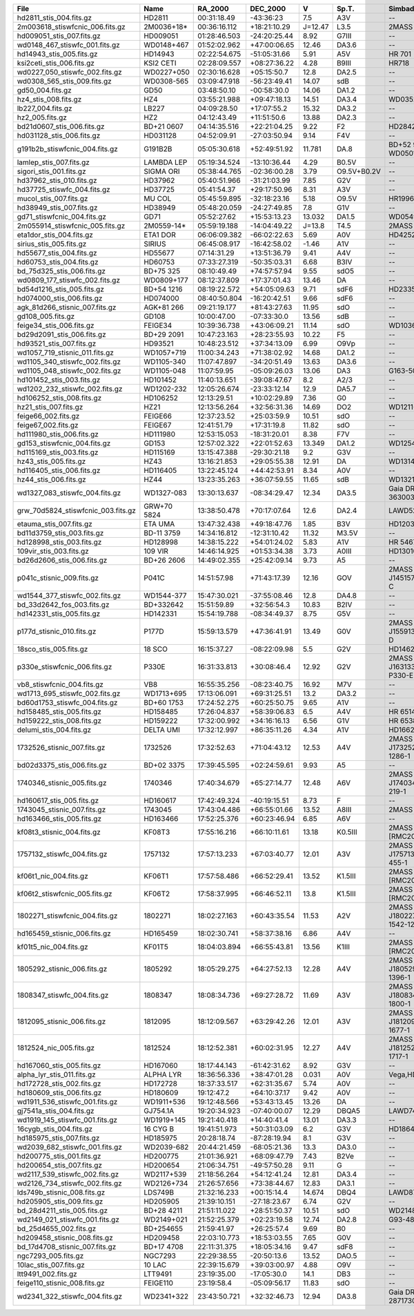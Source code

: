 ==================================  ===========  ============  ============  =======  ===========  ========================================  ===============  ================  =====================  ======================  =====================  ======================
File                                Name         RA_2000       DEC_2000      V        Sp.T.        Simbad_Names                              Wave_range(Ang)  Dwave_range(ang)  Wave_range(<11000Ang)  Dwave_range(<11000Ang)  Wave_range(<25000Ang)  Dwave_range(<25000Ang)
==================================  ===========  ============  ============  =======  ===========  ========================================  ===============  ================  =====================  ======================  =====================  ======================
hd2811_stis_004.fits.gz             HD2811       00:31:18.49   -43:36:23     7.5      A3V          --                                        1140 - 318899    0.58 - 275.0      1140 - 10992           0.58 - 9.56             11001 - 24983          9.4 - 21.5            
2m003618_stiswfcnic_006.fits.gz     2M0036+18*   00:36:16.112  +18:21:10.29  J=12.47  L3.5         2MASS J00361617+1821104                   5294 - 24985     4.87 - 57.36      5294 - 11000           4.87 - 16.0             11016 - 24985          11.0 - 57.36          
hd009051_stis_007.fits.gz           HD009051     01:28:46.503  -24:20:25.44  8.92     G7III        --                                        1710 - 318822    1.0 - 274.94      1710 - 10999           1.0 - 9.5               11008 - 24998          9.5 - 21.5            
wd0148_467_stiswfc_001.fits.gz      WD0148+467   01:52:02.962  +47:00:06.65  12.46    DA3.6        --                                        1140 - 17150     0.58 - 25.0       1140 - 11000           0.58 - 16.0             11016 - 17150          7.0 - 25.0            
hd14943_stis_005.fits.gz            HD14943      02:22:54.675  -51:05:31.66  5.91     A5V          HR 701                                    1140 - 318942    0.58 - 318.78     1140 - 10990           0.58 - 10.98            11001 - 24978          11.01 - 24.96         
ksi2ceti_stis_006.fits.gz           KSI2 CETI    02:28:09.557  +08:27:36.22  4.28     B9III        HR718                                     1667 - 318912    1.37 - 275.0      1667 - 10992           1.37 - 10.68            11002 - 24984          9.4 - 21.5            
wd0227_050_stiswfc_002.fits.gz      WD0227+050   02:30:16.628  +05:15:50.7   12.8     DA2.5        --                                        1140 - 17150     0.22 - 25.0       1140 - 11000           0.22 - 16.0             11016 - 17150          4.0 - 25.0            
wd0308_565_stis_009.fits.gz         WD0308-565   03:09:47.918  -56:23:49.41  14.07    sdB          --                                        900 - 319927     0.0 - 972.42      900 - 11000            0.0 - 51.86             11001 - 24957          0.0 - 382.38          
gd50_004.fits.gz                    GD50         03:48:50.10   -00:58:30.0   14.06    DA1.2        --                                        1149 - 9203      1.0 - 2.55        1149 - 9203            1.0 - 2.55              --                     --                    
hz4_stis_008.fits.gz                HZ4          03:55:21.988  +09:47:18.13  14.51    DA3.4        WD0352+096                                1140 - 10238     0.46 - 4.92       1140 - 10238           0.46 - 4.92             --                     --                    
lb227_004.fits.gz                   LB227        04:09:28.50   +17:07:55.2   15.32    DA3.2        --                                        1149 - 9203      1.0 - 2.55        1149 - 9203            1.0 - 2.55              --                     --                    
hz2_005.fits.gz                     HZ2          04:12:43.49   +11:51:50.6   13.88    DA2.3        --                                        1148 - 9203      0.8 - 2.55        1148 - 9203            0.80 - 2.55             --                     --                    
bd21d0607_stis_006.fits.gz          BD+21 0607   04:14:35.516  +22:21:04.25  9.22     F2           HD284248                                  1710 - 318986    1.37 - 275.31     1710 - 10995           1.37 - 9.51             11004 - 24990          9.41 - 21.53          
hd031128_stis_006.fits.gz           HD031128     04:52:09.91   -27:03:50.94  9.14     F4V          --                                        1711 - 318744    1.32 - 275.09     1711 - 10996           1.32 - 9.5              11006 - 24992          9.4 - 21.51           
g191b2b_stiswfcnic_004.fits.gz      G191B2B      05:05:30.618  +52:49:51.92  11.781   DA.8         BD+52 913,EGGR 247 WD0501+527             1140 - 319985    0.88 - 62.63      1140 - 11000           0.88 - 16.0             11016 - 24999          4.35 - 57.38          
lamlep_stis_007.fits.gz             LAMBDA LEP   05:19:34.524  -13:10:36.44  4.29     B0.5V        --                                        1149 - 318974    1.0 - 63.79       1149 - 11000           1.0 - 4.88              11002 - 24997          2.2 - 5.0             
sigori_stis_001.fits.gz             SIGMA ORI    05:38:44.765  -02:36:00.28  3.79     O9.5V+B0.2V  --                                        1669 - 10227     1.37 - 4.89       1669 - 10227           1.37 - 4.89             --                     --                    
hd37962_stis_010.fits.gz            HD37962      05:40:51.966  -31:21:03.99  7.85     G2V          --                                        1711 - 318899    1.37 - 275.0      1711 - 10992           1.37 - 10.99            11001 - 24983          9.4 - 21.5            
hd37725_stiswfc_004.fits.gz         HD37725      05:41:54.37   +29:17:50.96  8.31     A3V          --                                        1140 - 318899    0.58 - 275.0      1140 - 11000           0.58 - 16.58            11016 - 24983          9.8 - 21.7            
mucol_stis_007.fits.gz              MU COL       05:45:59.895  -32:18:23.16  5.18     O9.5V        HR1996                                    1149 - 318941    1.0 - 63.77       1149 - 10999           1.0 - 4.88              11001 - 24999          2.2 - 5.0             
hd38949_stis_007.fits.gz            HD38949      05:48:20.059  -24:27:49.85  7.8      G1V          --                                        1711 - 318899    1.37 - 275.0      1711 - 10992           1.37 - 9.5              11001 - 24983          9.4 - 21.5            
gd71_stiswfcnic_004.fits.gz         GD71         05:52:27.62   +15:53:13.23  13.032   DA1.5        WD0549+158                                1141 - 300111    0.0 - 57.4        1141 - 11000           0.58 - 16.81            11016 - 24999          0.01 - 57.4           
2m055914_stiswfcnic_005.fits.gz     2M0559-14*   05:59:19.188  -14:04:49.22  J=13.8   T4.5         2MASS J05591914-1404488                   5302 - 24952     4.87 - 57.38      5302 - 11000           4.87 - 16.0             11016 - 24952          6.4 - 57.38           
eta1dor_stis_004.fits.gz            ETA1 DOR     06:06:09.382  -66:02:22.63  5.69     A0V          HD42525                                   1669 - 318918    1.37 - 275.03     1669 - 10993           1.37 - 13.17            11002 - 24984          9.4 - 21.5            
sirius_stis_005.fits.gz             SIRIUS       06:45:08.917  -16:42:58.02  -1.46    A1V          --                                        1150 - 2996863   1.0 - 3001.35     1150 - 10992           1.0 - 11.01             11003 - 24997          11.03 - 25.03         
hd55677_stis_004.fits.gz            HD55677      07:14:31.29   +13:51:36.79  9.41     A4V          --                                        1140 - 318897    0.58 - 275.0      1140 - 10992           0.58 - 9.5              11001 - 24983          9.4 - 21.5            
hd60753_stis_004.fits.gz            HD60753      07:33:27.319  -50:35:03.31  6.68     B3IV         --                                        1149 - 10225     1.1 - 4.88        1149 - 10225           1.1 - 4.88              --                     --                    
bd_75d325_stis_006.fits.gz          BD+75 325    08:10:49.49   +74:57:57.94  9.55     sdO5         --                                        1141 - 10238     0.97 - 4.89       1141 - 10238           0.97 - 4.89             --                     --                    
wd0809_177_stiswfc_002.fits.gz      WD0809+177   08:12:37.809  +17:37:01.43  13.46    DA           --                                        1140 - 17150     0.58 - 25.0       1140 - 11000           0.58 - 16.0             11016 - 17150          7.0 - 25.0            
bd54d1216_stis_005.fits.gz          BD+54 1216   08:19:22.572  +54:05:09.63  9.71     sdF6         HD233511                                  1711 - 319007    1.37 - 318.88     1711 - 10993           1.37 - 10.99            11004 - 24984          11.01 - 24.97         
hd074000_stis_006.fits.gz           HD074000     08:40:50.804  -16:20:42.51  9.66     sdF6         --                                        1711 - 318844    0.99 - 275.19     1711 - 10999           0.99 - 9.51             11009 - 24979          9.41 - 21.52          
agk_81d266_stisnic_007.fits.gz      AGK+81 266   09:21:19.177  +81:43:27.63  11.95    sdO          --                                        1149 - 24955     0.91 - 57.39      1149 - 10985           0.91 - 28.14            11014 - 24955          1.34 - 57.39          
gd108_005.fits.gz                   GD108        10:00:47.00   -07:33:30.0   13.56    sdB          --                                        1149 - 9203      1.0 - 2.55        1149 - 9203            1.0 - 2.55              --                     --                    
feige34_stis_006.fits.gz            FEIGE34      10:39:36.738  +43:06:09.21  11.14    sdO          WD1036+433                                1149 - 10236     1.1 - 5.98        1149 - 10236           1.1 - 5.98              --                     --                    
bd29d2091_stis_006.fits.gz          BD+29 2091   10:47:23.163  +28:23:55.93  10.22    F5           --                                        1711 - 318987    1.37 - 275.06     1711 - 10995           1.37 - 13.0             11004 - 24990          9.4 - 21.51           
hd93521_stis_007.fits.gz            HD93521      10:48:23.512  +37:34:13.09  6.99     O9Vp         --                                        1149 - 318938    1.1 - 63.78       1149 - 10999           1.1 - 4.88              11001 - 24999          2.2 - 5.0             
wd1057_719_stisnic_011.fits.gz      WD1057+719   11:00:34.243  +71:38:02.92  14.68    DA1.2        --                                        900 - 300157     0.0 - 57.38       900 - 10973            0.0 - 28.14             11001 - 25000          0.01 - 57.38          
wd1105_340_stiswfc_002.fits.gz      WD1105-340   11:07:47.897  -34:20:51.49  13.63    DA3.6        --                                        1140 - 17150     0.58 - 25.0       1140 - 11000           0.58 - 16.0             11016 - 17150          7.0 - 25.0            
wd1105_048_stiswfc_002.fits.gz      WD1105-048   11:07:59.95   -05:09:26.03  13.06    DA3          G163-50                                   1140 - 17150     0.58 - 25.0       1140 - 11000           0.58 - 16.0             11016 - 17150          7.0 - 25.0            
hd101452_stis_003.fits.gz           HD101452     11:40:13.651  -39:08:47.67  8.2      A2/3         --                                        1711 - 318899    1.37 - 275.0      1711 - 10992           1.37 - 11.9             11001 - 24983          9.4 - 21.5            
wd1202_232_stiswfc_002.fits.gz      WD1202-232   12:05:26.674  -23:33:12.14  12.9     DA5.7        --                                        1140 - 17150     0.58 - 25.0       1140 - 11000           0.58 - 16.0             11016 - 17150          7.0 - 25.0            
hd106252_stis_008.fits.gz           HD106252     12:13:29.51   +10:02:29.89  7.36     G0           --                                        1711 - 318916    1.37 - 275.0      1711 - 10992           1.37 - 13.36            11002 - 24984          9.4 - 21.5            
hz21_stis_007.fits.gz               HZ21         12:13:56.264  +32:56:31.36  14.69    DO2          WD1211+332                                1140 - 10241     0.58 - 4.89       1140 - 10241           0.58 - 4.89             --                     --                    
feige66_002.fits.gz                 FEIGE66      12:37:23.52   +25:03:59.9   10.51    sdO          --                                        1148 - 9203      0.5 - 2.55        1148 - 9203            0.5 - 2.55              --                     --                    
feige67_002.fits.gz                 FEIGE67      12:41:51.79   +17:31:19.8   11.82    sdO          --                                        1149 - 9203      1.0 - 2.55        1149 - 9203            1.0 - 2.55              --                     --                    
hd111980_stis_006.fits.gz           HD111980     12:53:15.053  -18:31:20.01  8.38     F7V          --                                        1711 - 318790    1.37 - 275.16     1711 - 10998           1.37 - 9.5              11007 - 24996          9.4 - 21.51           
gd153_stiswfcnic_004.fits.gz        GD153        12:57:02.322  +22:01:52.63  13.349   DA1.2        WD1254+223                                1141 - 300090    0.0 - 57.39       1141 - 11000           0.58 - 18.78            11016 - 24999          0.01 - 57.39          
hd115169_stis_003.fits.gz           HD115169     13:15:47.388  -29:30:21.18  9.2      G3V          --                                        1711 - 318922    0.99 - 275.03     1711 - 10993           0.99 - 9.5              11002 - 24985          9.4 - 21.5            
hz43_stis_005.fits.gz               HZ43         13:16:21.853  +29:05:55.38  12.91    DA           WD1314+293                                1141 - 10239     0.97 - 6.57       1141 - 10239           0.97 - 6.57             --                     --                    
hd116405_stis_006.fits.gz           HD116405     13:22:45.124  +44:42:53.91  8.34     A0V          --                                        1140 - 318879    0.58 - 274.97     1140 - 10991           0.58 - 9.5              11001 - 24981          9.4 - 21.5            
hz44_stis_006.fits.gz               HZ44         13:23:35.263  +36:07:59.55  11.65    sdB          WD1321+364                                1141 - 10239     0.17 - 4.89       1141 - 10239           0.17 - 4.89             --                     --                    
wd1327_083_stiswfc_004.fits.gz      WD1327-083   13:30:13.637  -08:34:29.47  12.34    DA3.5        Gaia DR2 3630035787972473600              1141 - 17150     0.58 - 25.0       1141 - 11000           0.58 - 16.0             11016 - 17150          7.0 - 25.0            
grw_70d5824_stiswfcnic_003.fits.gz  GRW+70 5824  13:38:50.478  +70:17:07.64  12.6     DA2.4        LAWD52,WD1337+705                         1140 - 320028    0.58 - 62.66      1140 - 11000           0.58 - 16.93            11016 - 24999          4.8 - 57.39           
etauma_stis_007.fits.gz             ETA UMA      13:47:32.438  +49:18:47.76  1.85     B3V          HD120315,HR5191                           1149 - 318939    1.1 - 63.78       1149 - 10999           1.1 - 4.89              11001 - 24999          2.2 - 5.0             
bd11d3759_stis_003.fits.gz          BD-11 3759   14:34:16.812  -12:31:10.42  11.32    M3.5V        --                                        2914 - 10235     2.74 - 4.88       2914 - 10235           2.74 - 4.88             --                     --                    
hd128998_stis_003.fits.gz           HD128998     14:38:15.222  +54:01:24.02  5.83     A1V          HR 5467                                   1668 - 318896    1.37 - 275.0      1668 - 10992           1.37 - 9.5              11001 - 24983          9.4 - 21.5            
109vir_stis_003.fits.gz             109 VIR      14:46:14.925  +01:53:34.38  3.73     A0III        HD130109                                  1670 - 318893    1.37 - 275.0      1670 - 10992           1.37 - 9.8              11001 - 24982          9.4 - 21.5            
bd26d2606_stis_006.fits.gz          BD+26 2606   14:49:02.355  +25:42:09.14  9.73     A5           --                                        1710 - 318934    1.37 - 275.03     1710 - 10993           1.37 - 9.5              11003 - 24986          9.4 - 21.5            
p041c_stisnic_009.fits.gz           P041C        14:51:57.98   +71:43:17.39  12.16    GOV          2MASS J14515797+7143173,GSPC P 41-C       2222 - 318876    0.5 - 274.97      2222 - 10983           0.5 - 30.87             11011 - 24981          8.12 - 57.38          
wd1544_377_stiswfc_002.fits.gz      WD1544-377   15:47:30.021  -37:55:08.46  12.8     DA4.8        --                                        1140 - 17150     0.58 - 25.0       1140 - 11000           0.58 - 16.0             11016 - 17150          15.0 - 25.0           
bd_33d2642_fos_003.fits.gz          BD+332642    15:51:59.89   +32:56:54.3   10.83    B2IV         --                                        1141 - 9203      0.34 - 3.10       1141 - 9203            0.34 - 3.1              --                     --                    
hd142331_stis_005.fits.gz           HD142331     15:54:19.788  -08:34:49.37  8.75     G5V          --                                        1710 - 318824    1.37 - 274.94     1710 - 10999           1.37 - 9.5              11008 - 24999          9.5 - 21.5            
p177d_stisnic_010.fits.gz           P177D        15:59:13.579  +47:36:41.91  13.49    G0V          2MASS J15591357+4736419,GSPC P177-D       2222 - 318899    0.5 - 275.0       2222 - 10984           0.5 - 28.14             11012 - 24983          21.5 - 57.39          
18sco_stis_005.fits.gz              18 SCO       16:15:37.27   -08:22:09.98  5.5      G2V          HD146233                                  1710 - 318912    1.37 - 275.03     1710 - 10992           1.37 - 10.36            11002 - 24984          9.4 - 21.5            
p330e_stiswfcnic_006.fits.gz        P330E        16:31:33.813  +30:08:46.4   12.92    G2V          2MASS J16313382+3008465,GSPC P330-E       1999 - 318843    0.46 - 274.97     1999 - 11000           0.46 - 16.0             11016 - 24979          14.0 - 57.44          
vb8_stiswfcnic_004.fits.gz          VB8          16:55:35.256  -08:23:40.75  16.92    M7V          --                                        2900 - 24977     2.74 - 57.36      2900 - 11000           2.74 - 16.0             11016 - 24977          14.0 - 57.36          
wd1713_695_stiswfc_002.fits.gz      WD1713+695   17:13:06.091  +69:31:25.51  13.2     DA3.2        --                                        1140 - 17150     0.58 - 25.0       1140 - 11000           0.58 - 16.0             11016 - 17150          7.0 - 25.0            
bd60d1753_stiswfc_004.fits.gz       BD+60 1753   17:24:52.275  +60:25:50.75  9.65     A1V          --                                        1140 - 318870    0.58 - 274.97     1140 - 11000           0.58 - 17.13            11016 - 24981          7.0 - 25.0            
hd158485_stis_005.fits.gz           HD158485     17:26:04.837  +58:39:06.83  6.5      A4V          HR 6514                                   1140 - 318905    0.58 - 318.75     1140 - 10989           0.58 - 10.98            11000 - 24976          11.01 - 24.96         
hd159222_stis_008.fits.gz           HD159222     17:32:00.992  +34:16:16.13  6.56     G1V          HR 6538                                   1710 - 318844    1.37 - 274.97     1710 - 10999           1.37 - 9.5              11009 - 24979          9.5 - 21.5            
delumi_stis_004.fits.gz             DELTA UMI    17:32:12.997  +86:35:11.26  4.34     A1V          HD166205                                  1669 - 318891    1.37 - 275.0      1669 - 10992           1.37 - 11.97            11001 - 24982          9.4 - 21.5            
1732526_stisnic_007.fits.gz         1732526      17:32:52.63   +71:04:43.12  12.53    A4V          2MASS J17325264+7104431,TYC 4424-1286-1   1140 - 318899    0.58 - 275.0      1140 - 10999           0.58 - 28.14            11027 - 24983          12.32 - 57.39         
bd02d3375_stis_006.fits.gz          BD+02 3375   17:39:45.595  +02:24:59.61  9.93     A5           --                                        1710 - 318751    1.37 - 274.62     1710 - 10996           1.37 - 9.49             11006 - 24993          9.49 - 21.57          
1740346_stisnic_005.fits.gz         1740346      17:40:34.679  +65:27:14.77  12.48    A6V          2MASS J17403468+6527148,TYC 4207-219-1    1140 - 318899    0.15 - 275.0      1140 - 10990           0.58 - 28.14            11018 - 24983          0.15 - 58.84          
hd160617_stis_005.fits.gz           HD160617     17:42:49.324  -40:19:15.51  8.73     F            --                                        1711 - 319043    1.37 - 318.91     1711 - 10994           1.37 - 12.61            11005 - 24986          11.01 - 24.97         
1743045_stisnic_007.fits.gz         1743045      17:43:04.486  +66:55:01.66  13.52    A8III        2MASS J17430448+6655015                   1140 - 318937    0.41 - 318.78     1140 - 10975           0.41 - 29.07            11003 - 24978          24.13 - 57.39         
hd163466_stis_005.fits.gz           HD163466     17:52:25.376  +60:23:46.94  6.85     A6V          --                                        1140 - 318920    0.58 - 318.78     1140 - 10990           0.58 - 10.98            11001 - 24977          11.01 - 24.96         
kf08t3_stisnic_004.fits.gz          KF08T3       17:55:16.216  +66:10:11.61  13.18    K0.5III      2MASS J17551622+6610116,[RMC2005] KF08T3  2900 - 318846    2.74 - 274.97     2900 - 10973           2.74 - 28.14            11001 - 24979          12.38 - 60.07         
1757132_stiswfc_004.fits.gz         1757132      17:57:13.233  +67:03:40.77  12.01    A3V          2MASS J17571324+6703409,TYC 4212-455-1    1141 - 318899    0.58 - 275.0      1141 - 11000           0.58 - 19.88            11016 - 24983          7.0 - 25.0            
kf06t1_nic_004.fits.gz              KF06T1       17:57:58.486  +66:52:29.41  13.52    K1.5III      2MASS J17575849+6652293,[RMC2005] KF06T1  7930 - 24990     28.14 - 57.39     7930 - 10997           28.14 - 28.14           11026 - 24990          28.14 - 57.39         
kf06t2_stiswfcnic_005.fits.gz       KF06T2       17:58:37.995  +66:46:52.11  13.8     K1.5III      2MASS J17583798+6646522,[RMC2005] KF06T2  2901 - 318899    2.74 - 275.0      2901 - 11000           2.74 - 16.0             11016 - 24983          3.38 - 57.4           
1802271_stiswfcnic_004.fits.gz      1802271      18:02:27.163  +60:43:35.54  11.53    A2V          2MASS J18022716+6043356,TYC 4201-1542-12  1140 - 318899    0.25 - 275.0      1140 - 11000           0.25 - 16.0             11016 - 24983          6.11 - 57.38          
hd165459_stisnic_006.fits.gz        HD165459     18:02:30.741  +58:37:38.16  6.86     A4V          --                                        1140 - 318879    0.58 - 274.97     1140 - 10974           0.58 - 28.14            11002 - 24981          20.8 - 57.38          
kf01t5_nic_004.fits.gz              KF01T5       18:04:03.894  +66:55:43.81  13.56    K1III        2MASS J18040388+6655437,[RMC2005] KF01T5  7951 - 24970     6.28 - 57.39      7951 - 10990           28.14 - 28.14           11018 - 24970          6.28 - 57.39          
1805292_stisnic_006.fits.gz         1805292      18:05:29.275  +64:27:52.13  12.28    A4V          2MASS J18052927+6427520,TYC 4209-1396-1   1140 - 318899    0.58 - 275.0      1140 - 10973           0.58 - 28.29            11001 - 24983          20.8 - 57.39          
1808347_stiswfc_004.fits.gz         1808347      18:08:34.736  +69:27:28.72  11.69    A3V          2MASS J18083474+6927286,TYC 4433-1800-1   1141 - 318899    0.58 - 275.0      1141 - 11000           0.58 - 16.0             11016 - 24983          5.2 - 25.0            
1812095_stisnic_006.fits.gz         1812095      18:12:09.567  +63:29:42.26  12.01    A3V          2MASS J18120957+6329423,TYC 4205-1677-1   1140 - 318899    0.58 - 275.0      1140 - 10983           0.58 - 28.15            11011 - 24983          20.52 - 57.4          
1812524_nic_005.fits.gz             1812524      18:12:52.381  +60:02:31.95  12.27    A4V          2MASS J18125240+6002319,TYC 4201-1717-1   7928 - 24969     28.14 - 57.39     7928 - 10996           28.14 - 28.14           11024 - 24969          28.14 - 57.39         
hd167060_stis_005.fits.gz           HD167060     18:17:44.143  -61:42:31.62  8.92     G3V          --                                        1711 - 318915    1.37 - 275.03     1711 - 10992           1.37 - 10.55            11002 - 24984          9.4 - 21.5            
alpha_lyr_stis_011.fits.gz          ALPHA LYR    18:36:56.336  +38:47:01.28  0.031    A0V          Vega,HD172167,HR7001                      900 - 2993652    0.9 - 2998.13     900 - 10991            0.9 - 13.0              11002 - 24996          11.03 - 25.03         
hd172728_stis_002.fits.gz           HD172728     18:37:33.517  +62:31:35.67  5.74     A0V          --                                        1669 - 318888    1.37 - 274.97     1669 - 10992           1.37 - 9.5              11001 - 24982          9.4 - 21.5            
hd180609_stis_006.fits.gz           HD180609     19:12:47.2    +64:10:37.17  9.42     A0V          --                                        1140 - 318899    0.58 - 275.0      1140 - 10992           0.58 - 9.51             11001 - 24983          9.4 - 21.5            
wd1911_536_stiswfc_001.fits.gz      WD1911+536   19:12:48.566  +53:43:13.45  13.26    DA           --                                        1140 - 17150     0.24 - 25.0       1140 - 11000           0.24 - 16.0             11016 - 17150          7.0 - 25.0            
gj7541a_stis_004.fits.gz            GJ754.1A     19:20:34.923  -07:40:00.07  12.29    DBQA5        LAWD74,WD1917-077                         1711 - 400000    0.0 - 100.0       1711 - 10981           0.0 - 69.92             11040 - 24999          0.27 - 97.97          
wd1919_145_stiswfc_001.fits.gz      WD1919+145   19:21:40.418  +14:40:41.4   13.01    DA3.3        --                                        1140 - 17150     0.58 - 25.0       1140 - 11000           0.58 - 16.0             11016 - 17150          7.0 - 25.0            
16cygb_stis_004.fits.gz             16 CYG B     19:41:51.973  +50:31:03.09  6.2      G3V          HD186427                                  1710 - 318870    1.37 - 275.0      1710 - 10991           1.37 - 9.5              11000 - 24981          9.4 - 21.5            
hd185975_stis_007.fits.gz           HD185975     20:28:18.74   -87:28:19.94  8.1      G3V          --                                        1711 - 318879    1.37 - 274.97     1711 - 10991           1.37 - 10.27            11001 - 24981          9.4 - 21.5            
wd2039_682_stiswfc_001.fits.gz      WD2039-682   20:44:21.459  -68:05:21.36  13.3     DA3.0        --                                        1140 - 17150     0.58 - 25.0       1140 - 11000           0.58 - 16.0             11016 - 17150          7.0 - 25.0            
hd200775_stis_001.fits.gz           HD200775     21:01:36.921  +68:09:47.79  7.43     B2Ve         --                                        1669 - 10229     1.03 - 4.89       1669 - 10229           1.03 - 4.89             --                     --                    
hd200654_stis_007.fits.gz           HD200654     21:06:34.751  -49:57:50.28  9.11     G            --                                        1710 - 318851    1.37 - 274.94     1710 - 11000           1.37 - 9.5              11009 - 24979          9.5 - 21.5            
wd2117_539_stiswfc_002.fits.gz      WD2117+539   21:18:56.264  +54:12:41.24  12.81    DA3.4        --                                        1140 - 17150     0.58 - 25.0       1140 - 11000           0.58 - 16.0             11016 - 17150          7.0 - 25.0            
wd2126_734_stiswfc_002.fits.gz      WD2126+734   21:26:57.656  +73:38:44.67  12.83    DA3.1        --                                        1140 - 17150     0.58 - 25.0       1140 - 11000           0.58 - 16.0             11016 - 17150          7.0 - 25.0            
lds749b_stisnic_008.fits.gz         LDS749B      21:32:16.233  +00:15:14.4   14.674   DBQ4         LAWD87,WD2129+000                         900 - 319914     0.0 - 956.67      900 - 10973            0.0 - 28.14             11001 - 24866          23.01 - 310.38        
hd205905_stis_009.fits.gz           HD205905     21:39:10.151  -27:18:23.67  6.74     G2V          --                                        1711 - 318881    1.37 - 274.97     1711 - 10991           1.37 - 11.09            11001 - 24982          9.4 - 21.5            
bd_28d4211_stis_005.fits.gz         BD+28 4211   21:51:11.022  +28:51:50.37  10.51    sdO          WD2148+286                                1141 - 10243     0.72 - 4.88       1141 - 10243           0.72 - 4.88             --                     --                    
wd2149_021_stiswfc_001.fits.gz      WD2149+021   21:52:25.379  +02:23:19.58  12.74    DA2.8        G93-48                                    1140 - 17150     0.58 - 25.0       1140 - 11000           0.58 - 16.0             11016 - 17150          7.0 - 25.0            
bd_25d4655_002.fits.gz              BD+254655    21:59:41.97   +26:25:57.4   9.69     B0           --                                        1149 - 9203      0.60 - 2.55       1149 - 9203            0.60 - 2.55             --                     --                    
hd209458_stisnic_008.fits.gz        HD209458     22:03:10.773  +18:53:03.55  7.65     G0V          --                                        2905 - 2999537   2.74 - 3004.03    2905 - 10976           2.74 - 28.14            11004 - 24995          9.99 - 57.41          
bd_17d4708_stisnic_007.fits.gz      BD+17 4708   22:11:31.375  +18:05:34.16  9.47     sdF8         --                                        1711 - 24787     0.85 - 57.39      1711 - 10985           0.85 - 28.14            11014 - 24787          28.14 - 57.39         
ngc7293_005.fits.gz                 NGC7293      22:29:38.55   -20:50:13.6   13.52    DAO.5        --                                        1149 - 9203      1.0 - 2.55        1149 - 9203            1.0 - 2.55              --                     --                    
10lac_stis_007.fits.gz              10 LAC       22:39:15.679  +39:03:00.97  4.88     O9V          --                                        1149 - 318943    1.0 - 63.78       1149 - 10999           1.0 - 4.88              11001 - 24999          2.2 - 5.0             
ltt9491_002.fits.gz                 LTT9491      23:19:35.00   -17:05:30.0   14.1     DB3          --                                        1159 - 9203      1.0 - 9.4         1159 - 9203            1.0 - 9.4               --                     --                    
feige110_stisnic_008.fits.gz        FEIGE110     23:19:58.4    -05:09:56.17  11.83    sdO          --                                        1149 - 25000     1.0 - 57.39       1149 - 10974           1.0 - 28.14             11002 - 25000          28.14 - 57.39         
wd2341_322_stiswfc_004.fits.gz      WD2341+322   23:43:50.721  +32:32:46.73  12.94    DA3.8        Gaia DR2 2871730307948650368,LAWD93       1140 - 17150     0.58 - 25.0       1140 - 11000           0.58 - 16.0             11016 - 17150          7.0 - 25.0            
==================================  ===========  ============  ============  =======  ===========  ========================================  ===============  ================  =====================  ======================  =====================  ======================
